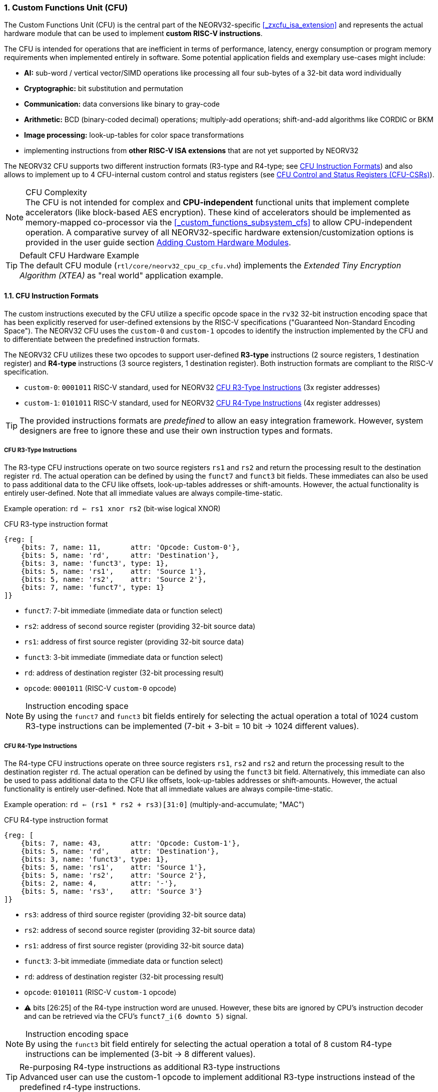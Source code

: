 <<<
:sectnums:
=== Custom Functions Unit (CFU)

The Custom Functions Unit (CFU) is the central part of the NEORV32-specific <<_zxcfu_isa_extension>> and
represents the actual hardware module that can be used to implement **custom RISC-V instructions**.

The CFU is intended for operations that are inefficient in terms of performance, latency, energy consumption or
program memory requirements when implemented entirely in software. Some potential application fields and exemplary
use-cases might include:

* **AI:** sub-word / vertical vector/SIMD operations like processing all four sub-bytes of a 32-bit data word individually
* **Cryptographic:** bit substitution and permutation
* **Communication:** data conversions like binary to gray-code
* **Arithmetic:** BCD (binary-coded decimal) operations; multiply-add operations; shift-and-add algorithms like CORDIC or BKM
* **Image processing:** look-up-tables for color space transformations
* implementing instructions from **other RISC-V ISA extensions** that are not yet supported by NEORV32

The NEORV32 CFU supports two different instruction formats (R3-type and R4-type; see <<_cfu_instruction_formats>>) and also
allows to implement up to 4 CFU-internal custom control and status registers (see <<_cfu_control_and_status_registers_cfu_csrs>>).

.CFU Complexity
[NOTE]
The CFU is not intended for complex and **CPU-independent** functional units that implement complete accelerators
(like block-based AES encryption). These kind of accelerators should be implemented as memory-mapped co-processor via the
<<_custom_functions_subsystem_cfs>> to allow CPU-independent operation. A comparative survey of all NEORV32-specific
hardware extension/customization options is provided in the user guide section
https://stnolting.github.io/neorv32/ug/#_adding_custom_hardware_modules[Adding Custom Hardware Modules].

.Default CFU Hardware Example
[TIP]
The default CFU module (`rtl/core/neorv32_cpu_cp_cfu.vhd`) implements the _Extended Tiny Encryption Algorithm (XTEA)_
as "real world" application example.


:sectnums:
==== CFU Instruction Formats

The custom instructions executed by the CFU utilize a specific opcode space in the `rv32` 32-bit instruction
encoding space that has been explicitly reserved for user-defined extensions by the RISC-V specifications ("Guaranteed
Non-Standard Encoding Space"). The NEORV32 CFU uses the `custom-0` and `custom-1` opcodes to identify the instruction
implemented by the CFU and to differentiate between the predefined instruction formats.

The NEORV32 CFU utilizes these two opcodes to support user-defined **R3-type** instructions (2 source registers,
1 destination register) and **R4-type** instructions (3 source registers, 1 destination register). Both instruction
formats are compliant to the RISC-V specification.

* `custom-0`: `0001011` RISC-V standard, used for NEORV32 <<_cfu_r3_type_instructions>> (3x register addresses)
* `custom-1`: `0101011` RISC-V standard, used for NEORV32 <<_cfu_r4_type_instructions>> (4x register addresses)

[TIP]
The provided instructions formats are _predefined_ to allow an easy integration framework.
However, system designers are free to ignore these and use their own instruction types and formats.


:sectnums:
===== CFU R3-Type Instructions

The R3-type CFU instructions operate on two source registers `rs1` and `rs2` and return the processing result to
the destination register `rd`. The actual operation can be defined by using the `funct7` and `funct3` bit fields.
These immediates can also be used to pass additional data to the CFU like offsets, look-up-tables addresses or
shift-amounts. However, the actual functionality is entirely user-defined. Note that all immediate values are
always compile-time-static.

Example operation: `rd <= rs1 xnor rs2` (bit-wise logical XNOR)

.CFU R3-type instruction format
[wavedrom, format="svg", align="center"]
----
{reg: [
    {bits: 7, name: 11,       attr: 'Opcode: Custom-0'},
    {bits: 5, name: 'rd',     attr: 'Destination'},
    {bits: 3, name: 'funct3', type: 1},
    {bits: 5, name: 'rs1',    attr: 'Source 1'},
    {bits: 5, name: 'rs2',    attr: 'Source 2'},
    {bits: 7, name: 'funct7', type: 1}
]}
----

* `funct7`: 7-bit immediate (immediate data or function select)
* `rs2`: address of second source register (providing 32-bit source data)
* `rs1`: address of first source register (providing 32-bit source data)
* `funct3`: 3-bit immediate (immediate data or function select)
* `rd`: address of destination register (32-bit processing result)
* `opcode`: `0001011` (RISC-V `custom-0` opcode)

.Instruction encoding space
[NOTE]
By using the `funct7` and `funct3` bit fields entirely for selecting the actual operation a total of 1024 custom
R3-type instructions can be implemented (7-bit + 3-bit = 10 bit -> 1024 different values).


:sectnums:
===== CFU R4-Type Instructions

The R4-type CFU instructions operate on three source registers `rs1`, `rs2` and `rs2` and return the processing
result to the destination register `rd`. The actual operation can be defined by using the `funct3` bit field.
Alternatively, this immediate can also be used to pass additional data to the CFU like offsets, look-up-tables
addresses or shift-amounts. However, the actual functionality is entirely user-defined. Note that all immediate
values are always compile-time-static.

Example operation: `rd <= (rs1 * rs2 + rs3)[31:0]` (multiply-and-accumulate; "MAC")

.CFU R4-type instruction format
[wavedrom, format="svg", align="center"]
----
{reg: [
    {bits: 7, name: 43,       attr: 'Opcode: Custom-1'},
    {bits: 5, name: 'rd',     attr: 'Destination'},
    {bits: 3, name: 'funct3', type: 1},
    {bits: 5, name: 'rs1',    attr: 'Source 1'},
    {bits: 5, name: 'rs2',    attr: 'Source 2'},
    {bits: 2, name: 4,        attr: '-'},
    {bits: 5, name: 'rs3',    attr: 'Source 3'}
]}
----

* `rs3`: address of third source register (providing 32-bit source data)
* `rs2`: address of second source register (providing 32-bit source data)
* `rs1`: address of first source register (providing 32-bit source data)
* `funct3`: 3-bit immediate (immediate data or function select)
* `rd`: address of destination register (32-bit processing result)
* `opcode`: `0101011` (RISC-V `custom-1` opcode)
* ⚠️ bits [26:25] of the R4-type instruction word are unused. However, these bits are ignored
by CPU's instruction decoder and can be retrieved via the CFU's `funct7_i(6 downto 5)` signal.

.Instruction encoding space
[NOTE]
By using the `funct3` bit field entirely for selecting the actual operation a total of 8 custom R4-type
instructions can be implemented (3-bit -> 8 different values).

.Re-purposing R4-type instructions as additional R3-type instructions
[TIP]
Advanced user can use the custom-1 opcode to implement additional R3-type instructions instead of the
predefined r4-type instructions.


:sectnums:
==== Using Custom Instructions in Software

The custom instructions provided by the CFU can be used in plain C code by using **intrinsics**. Intrinsics
behave like "normal" C functions but under the hood they are a set of macros that hide the complexity of inline
assembly, which is used to construct the custom 32-bit instruction words. Using intrinsics removes the need to
modify the compiler, built-in libraries or the assembler when using custom instructions. Each intrinsic will be
compiled into a single 32-bit instruction word without any overhead providing maximum code efficiency.

The NEORV32 software framework provides two pre-defined prototypes for custom instructions, which are defined in
`sw/lib/include/neorv32_cpu_cfu.h`:

.CFU instruction prototypes
[source,c]
----
uint32_t neorv32_cfu_r3_instr(funct7, funct3, rs1, rs2); // R3-type instructions
uint32_t neorv32_cfu_r4_instr(funct3, rs1, rs2, rs3);    // R4-type instructions
----

The intrinsic functions always return a 32-bit value of type `uint32_t` (the processing result), which can be
discarded if not needed. Each intrinsic function requires several arguments depending on the instruction type/format:

* `funct7` - 7-bit immediate (R3-type)
* `funct3` - 3-bit immediate (R3-type, R4-type)
* `rs1` - source operand 1, 32-bit (R3-type, R4-type)
* `rs2` - source operand 2, 32-bit (R3-type, R4-type)
* `rs3` - source operand 3, 32-bit (R4-type)

The `funct3` and `funct7` bit-fields are used to pass 3-bit or 7-bit literals to the CFU. The `rs1`, `rs2` and
`rs3` arguments pass the actual data to the CFU via register addresses. These register arguments can be populated
with variables or literals; the compiler will add the required code to move the data into a register before
passing it to the CFU. The following examples shows how to pass arguments:

.CFU instruction usage example
[source,c]
----
uint32_t tmp = some_function();
...
uint32_t res = neorv32_cfu_r3_instr(0b0000000, 0b101, tmp, 123);
uint32_t foo = neorv32_cfu_r4_instr(0b011, tmp, res, (uint32_t)some_array[i]);
neorv32_cfu_r3_instr(0b0100100, 0b001, tmp, foo); // discard result
----

.CFU Example Program
[TIP]
There is an example program for the CFU, which shows how to use the _default_ CFU hardware module.
This example program is located in `sw/example/demo_cfu`.


:sectnums:
==== CFU Control and Status Registers (CFU-CSRs)

The CPU provides up to four control and status registers (<<_cfureg, `cfureg*`>>) to be used within the CFU.
These CSRs are mapped to the "custom user-mode read/write" CSR address space, which is explicitly reserved for
platform-specific application by the RISC-V spec. For example, these CSRs can be used to pass additional operands
to the CFU, to obtain additional results, to check processing status or to configure operation modes.

.CFU CSR Access Example
[source,c]
----
neorv32_cpu_csr_write(CSR_CFUREG0, 0xabcdabcd); // write data to CFU CSR 0
uint32_t tmp = neorv32_cpu_csr_read(CSR_CFUREG3); // read data from CFU CSR 3
----

.Additional CFU-internal CSRs
[TIP]
If more than four CFU-internal CSRs are required the designer can implement an "indirect access mechanism" based
on just two of the default CSRs: one CSR is used to configure the index while the other is used as alias to exchange
data with the indexed CFU-internal CSR - this concept is similar to the RISC-V Indirect CSR Access Extension
Specification (`Smcsrind`).

.Security Considerations
[NOTE]
The CFU CSRs are mapped to the user-mode CSR space so software running at _any privilege level_ can access these
CSRs.


:sectnums:
==== Custom Instructions Hardware

The actual functionality of the CFU's custom instructions is defined by the user-defined logic inside the CFU
hardware module (`rtl/core/neorv32_cpu_cp_cfu.vhd`). This file is highly commented to explain the interface and
to illustrate hardware design considerations.

CFU operations can be entirely combinatorial (like bit-reversal) so the result is available at the end of the
current clock cycle. However, operations can also take several clock cycles to complete (like multiplications)
and may also include internal states and memories.

.CFU Hardware Resource Requirements
[NOTE]
Enabling the CFU and actually implementing R4-type instructions (or more precisely, using the third register
source `rs3`) will add an additional read port to the core's register file increasing resource requirements
of the register file by 50%.

.CFU Execution Time
[NOTE]
The CFU has to complete computation within a **bound time window** (default = 512 clock cycles). Otherwise,
the CFU operation is terminated by the CPU execution logic and an illegal instruction exception is raised. See section
<<_cpu_arithmetic_logic_unit>> for more information.

.CFU Exception
[NOTE]
The CFU can intentionally raise an illegal instruction exception by not asserting the `done` at all causing an
execution timeout. For example this can be used to signal invalid configurations/operations to the runtime
environment. See the documentation in the CFU's VHDL source file for more information.
